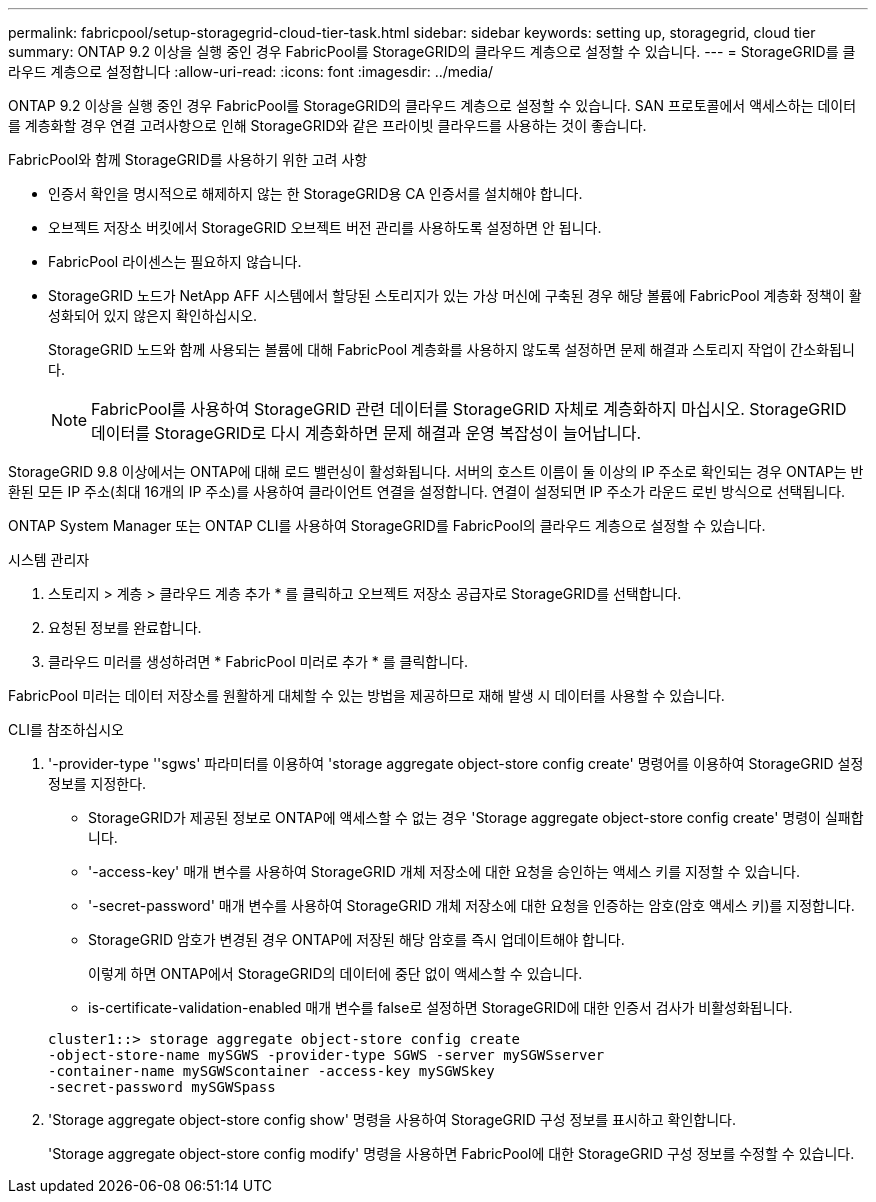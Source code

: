 ---
permalink: fabricpool/setup-storagegrid-cloud-tier-task.html 
sidebar: sidebar 
keywords: setting up, storagegrid, cloud tier 
summary: ONTAP 9.2 이상을 실행 중인 경우 FabricPool를 StorageGRID의 클라우드 계층으로 설정할 수 있습니다. 
---
= StorageGRID를 클라우드 계층으로 설정합니다
:allow-uri-read: 
:icons: font
:imagesdir: ../media/


[role="lead"]
ONTAP 9.2 이상을 실행 중인 경우 FabricPool를 StorageGRID의 클라우드 계층으로 설정할 수 있습니다. SAN 프로토콜에서 액세스하는 데이터를 계층화할 경우 연결 고려사항으로 인해 StorageGRID와 같은 프라이빗 클라우드를 사용하는 것이 좋습니다.

.FabricPool와 함께 StorageGRID를 사용하기 위한 고려 사항
* 인증서 확인을 명시적으로 해제하지 않는 한 StorageGRID용 CA 인증서를 설치해야 합니다.
* 오브젝트 저장소 버킷에서 StorageGRID 오브젝트 버전 관리를 사용하도록 설정하면 안 됩니다.
* FabricPool 라이센스는 필요하지 않습니다.
* StorageGRID 노드가 NetApp AFF 시스템에서 할당된 스토리지가 있는 가상 머신에 구축된 경우 해당 볼륨에 FabricPool 계층화 정책이 활성화되어 있지 않은지 확인하십시오.
+
StorageGRID 노드와 함께 사용되는 볼륨에 대해 FabricPool 계층화를 사용하지 않도록 설정하면 문제 해결과 스토리지 작업이 간소화됩니다.

+
[NOTE]
====
FabricPool를 사용하여 StorageGRID 관련 데이터를 StorageGRID 자체로 계층화하지 마십시오. StorageGRID 데이터를 StorageGRID로 다시 계층화하면 문제 해결과 운영 복잡성이 늘어납니다.

====


StorageGRID 9.8 이상에서는 ONTAP에 대해 로드 밸런싱이 활성화됩니다. 서버의 호스트 이름이 둘 이상의 IP 주소로 확인되는 경우 ONTAP는 반환된 모든 IP 주소(최대 16개의 IP 주소)를 사용하여 클라이언트 연결을 설정합니다. 연결이 설정되면 IP 주소가 라운드 로빈 방식으로 선택됩니다.

ONTAP System Manager 또는 ONTAP CLI를 사용하여 StorageGRID를 FabricPool의 클라우드 계층으로 설정할 수 있습니다.

[role="tabbed-block"]
====
.시스템 관리자
--
. 스토리지 > 계층 > 클라우드 계층 추가 * 를 클릭하고 오브젝트 저장소 공급자로 StorageGRID를 선택합니다.
. 요청된 정보를 완료합니다.
. 클라우드 미러를 생성하려면 * FabricPool 미러로 추가 * 를 클릭합니다.


FabricPool 미러는 데이터 저장소를 원활하게 대체할 수 있는 방법을 제공하므로 재해 발생 시 데이터를 사용할 수 있습니다.

--
.CLI를 참조하십시오
--
. '-provider-type ''sgws' 파라미터를 이용하여 'storage aggregate object-store config create' 명령어를 이용하여 StorageGRID 설정 정보를 지정한다.
+
** StorageGRID가 제공된 정보로 ONTAP에 액세스할 수 없는 경우 'Storage aggregate object-store config create' 명령이 실패합니다.
** '-access-key' 매개 변수를 사용하여 StorageGRID 개체 저장소에 대한 요청을 승인하는 액세스 키를 지정할 수 있습니다.
** '-secret-password' 매개 변수를 사용하여 StorageGRID 개체 저장소에 대한 요청을 인증하는 암호(암호 액세스 키)를 지정합니다.
** StorageGRID 암호가 변경된 경우 ONTAP에 저장된 해당 암호를 즉시 업데이트해야 합니다.
+
이렇게 하면 ONTAP에서 StorageGRID의 데이터에 중단 없이 액세스할 수 있습니다.

** is-certificate-validation-enabled 매개 변수를 false로 설정하면 StorageGRID에 대한 인증서 검사가 비활성화됩니다.


+
[listing]
----
cluster1::> storage aggregate object-store config create
-object-store-name mySGWS -provider-type SGWS -server mySGWSserver
-container-name mySGWScontainer -access-key mySGWSkey
-secret-password mySGWSpass
----
. 'Storage aggregate object-store config show' 명령을 사용하여 StorageGRID 구성 정보를 표시하고 확인합니다.
+
'Storage aggregate object-store config modify' 명령을 사용하면 FabricPool에 대한 StorageGRID 구성 정보를 수정할 수 있습니다.



--
====